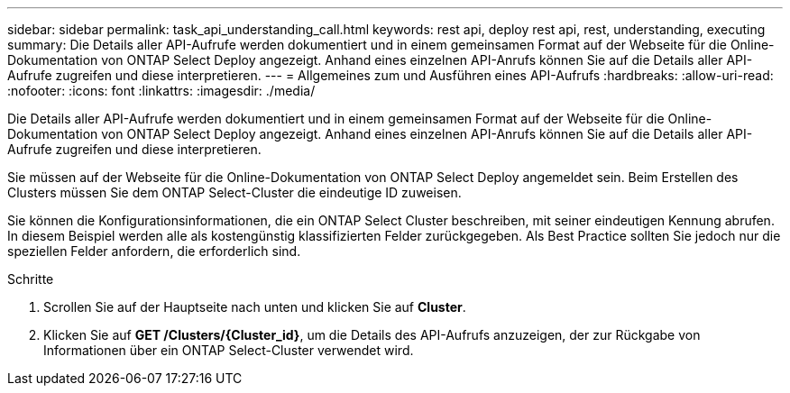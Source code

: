 ---
sidebar: sidebar 
permalink: task_api_understanding_call.html 
keywords: rest api, deploy rest api, rest, understanding, executing 
summary: Die Details aller API-Aufrufe werden dokumentiert und in einem gemeinsamen Format auf der Webseite für die Online-Dokumentation von ONTAP Select Deploy angezeigt. Anhand eines einzelnen API-Anrufs können Sie auf die Details aller API-Aufrufe zugreifen und diese interpretieren. 
---
= Allgemeines zum und Ausführen eines API-Aufrufs
:hardbreaks:
:allow-uri-read: 
:nofooter: 
:icons: font
:linkattrs: 
:imagesdir: ./media/


[role="lead"]
Die Details aller API-Aufrufe werden dokumentiert und in einem gemeinsamen Format auf der Webseite für die Online-Dokumentation von ONTAP Select Deploy angezeigt. Anhand eines einzelnen API-Anrufs können Sie auf die Details aller API-Aufrufe zugreifen und diese interpretieren.

Sie müssen auf der Webseite für die Online-Dokumentation von ONTAP Select Deploy angemeldet sein. Beim Erstellen des Clusters müssen Sie dem ONTAP Select-Cluster die eindeutige ID zuweisen.

Sie können die Konfigurationsinformationen, die ein ONTAP Select Cluster beschreiben, mit seiner eindeutigen Kennung abrufen. In diesem Beispiel werden alle als kostengünstig klassifizierten Felder zurückgegeben. Als Best Practice sollten Sie jedoch nur die speziellen Felder anfordern, die erforderlich sind.

.Schritte
. Scrollen Sie auf der Hauptseite nach unten und klicken Sie auf *Cluster*.
. Klicken Sie auf *GET /Clusters/{Cluster_id}*, um die Details des API-Aufrufs anzuzeigen, der zur Rückgabe von Informationen über ein ONTAP Select-Cluster verwendet wird.


